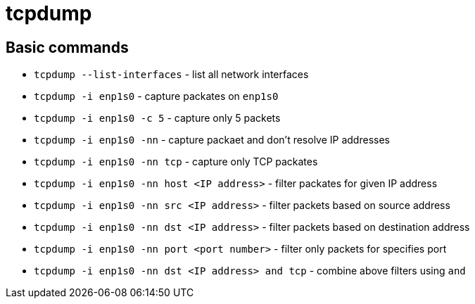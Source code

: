 = tcpdump

== Basic commands

* `tcpdump --list-interfaces` - list all network interfaces
* `tcpdump -i enp1s0` - capture packates on `enp1s0`
* `tcpdump -i enp1s0 -c 5` - capture only 5 packets
* `tcpdump -i enp1s0 -nn` -  capture packaet and don't resolve IP addresses
* `tcpdump -i enp1s0 -nn tcp` - capture only TCP packates
* `tcpdump -i enp1s0 -nn host <IP address>` - filter packates for given IP address
* `tcpdump -i enp1s0 -nn src <IP address>` - filter packets based on source address
* `tcpdump -i enp1s0 -nn dst <IP address>` - filter packets based on destination address
* `tcpdump -i enp1s0 -nn port <port number>` - filter only packets for specifies port
* `tcpdump -i enp1s0 -nn dst <IP address> and tcp` - combine above filters using `and`

